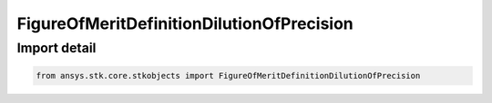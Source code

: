 FigureOfMeritDefinitionDilutionOfPrecision
==========================================

.. py:class:: ansys.stk.core.stkobjects.FigureOfMeritDefinitionDilutionOfPrecision

   Bases: :py:class:`~ansys.stk.core.stkobjects.IFigureOfMeritDefinitionDilutionOfPrecision`, :py:class:`~ansys.stk.core.stkobjects.IFigureOfMeritDefinitionCompute`, :py:class:`~ansys.stk.core.stkobjects.IFigureOfMeritDefinition`

   Dilution Of Precision Figure of Merit.

.. py:currentmodule:: FigureOfMeritDefinitionDilutionOfPrecision


Import detail
-------------

.. code-block:: python

    from ansys.stk.core.stkobjects import FigureOfMeritDefinitionDilutionOfPrecision



